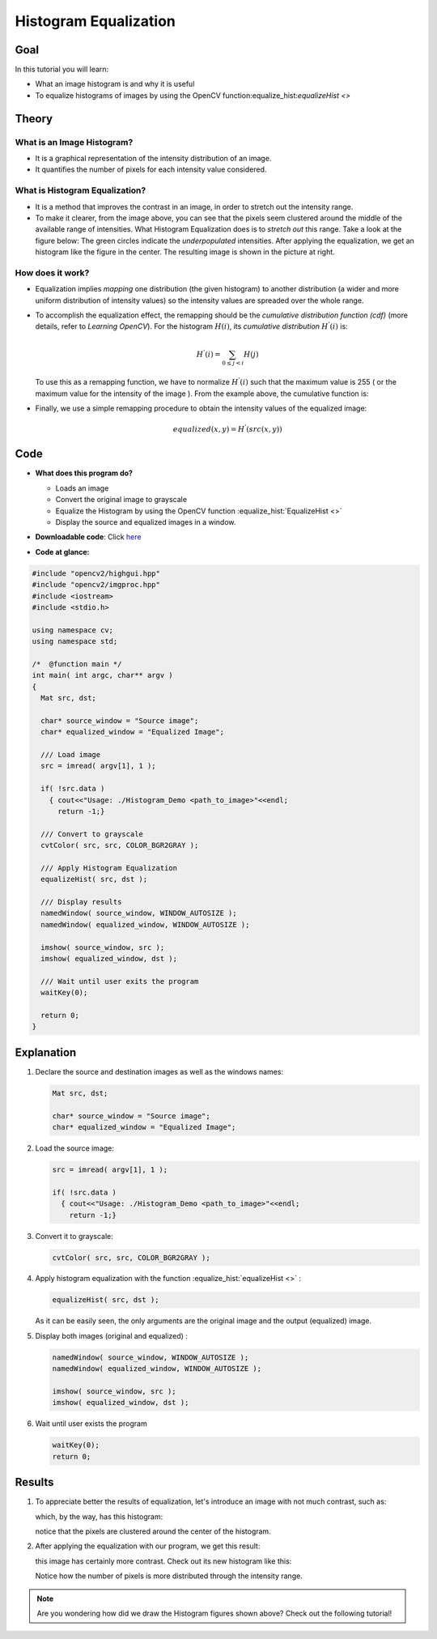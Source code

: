 .. _histogram_equalization:

Histogram Equalization
**********************

Goal
====

In this tutorial you will learn:

.. container:: enumeratevisibleitemswithsquare

   * What an image histogram is and why it is useful

   * To equalize histograms of images by using the OpenCV function:equalize_hist:`equalizeHist <>`



Theory
======

What is an Image Histogram?
---------------------------

.. container:: enumeratevisibleitemswithsquare

   * It is a graphical representation of the intensity distribution of an image.

   * It quantifies the number of pixels for each intensity value considered.

.. image:: images/Histogram_Equalization_Theory_0.jpg
        :align: center


What is Histogram Equalization?
-------------------------------

.. container:: enumeratevisibleitemswithsquare

   * It is a method that improves the contrast in an image, in order to stretch out the intensity range.

   * To make it clearer, from the image above, you can see that the pixels seem clustered around the middle of the available range of intensities. What Histogram Equalization does is to *stretch out* this range. Take a look at the figure below: The green circles indicate the *underpopulated* intensities. After applying the equalization, we get an histogram like the figure in the center. The resulting image is shown in the picture at right.

.. image:: images/Histogram_Equalization_Theory_1.jpg
          :align: center

How does it work?
-----------------

.. container:: enumeratevisibleitemswithsquare

   * Equalization implies *mapping* one distribution (the given histogram) to another distribution (a wider and more uniform distribution of intensity values) so the intensity values are spreaded over the whole range.

   * To accomplish the equalization effect, the remapping should be the *cumulative distribution function (cdf)* (more details, refer to *Learning OpenCV*). For the histogram :math:`H(i)`, its *cumulative distribution* :math:`H^{'}(i)` is:

     .. math::

        H^{'}(i) = \sum_{0 \le j < i} H(j)

     To use this as a remapping function, we have to normalize :math:`H^{'}(i)` such that the maximum value is 255 ( or the maximum value for the intensity of the image ). From the example above, the cumulative function is:

     .. image:: images/Histogram_Equalization_Theory_2.jpg
              :align: center

   * Finally, we use a simple remapping procedure to obtain the intensity values of the equalized image:

     .. math::

        equalized( x, y ) = H^{'}( src(x,y) )

Code
====

.. container:: enumeratevisibleitemswithsquare

   * **What does this program do?**

     .. container:: enumeratevisibleitemswithsquare

        * Loads an image
        * Convert the original image to grayscale
        * Equalize the Histogram by using the OpenCV function :equalize_hist:`EqualizeHist <>`
        * Display the source and equalized images in a window.

   * **Downloadable code**:
     Click `here <https://github.com/Itseez/opencv/tree/master/samples/cpp/tutorial_code/Histograms_Matching/EqualizeHist_Demo.cpp>`_

   * **Code at glance:**

.. code-block:: cpp

   #include "opencv2/highgui.hpp"
   #include "opencv2/imgproc.hpp"
   #include <iostream>
   #include <stdio.h>

   using namespace cv;
   using namespace std;

   /*  @function main */
   int main( int argc, char** argv )
   {
     Mat src, dst;

     char* source_window = "Source image";
     char* equalized_window = "Equalized Image";

     /// Load image
     src = imread( argv[1], 1 );

     if( !src.data )
       { cout<<"Usage: ./Histogram_Demo <path_to_image>"<<endl;
         return -1;}

     /// Convert to grayscale
     cvtColor( src, src, COLOR_BGR2GRAY );

     /// Apply Histogram Equalization
     equalizeHist( src, dst );

     /// Display results
     namedWindow( source_window, WINDOW_AUTOSIZE );
     namedWindow( equalized_window, WINDOW_AUTOSIZE );

     imshow( source_window, src );
     imshow( equalized_window, dst );

     /// Wait until user exits the program
     waitKey(0);

     return 0;
   }

Explanation
===========

#. Declare the source and destination images as well as the windows names:

   .. code-block:: cpp

      Mat src, dst;

      char* source_window = "Source image";
      char* equalized_window = "Equalized Image";

#. Load the source image:

   .. code-block:: cpp

      src = imread( argv[1], 1 );

      if( !src.data )
        { cout<<"Usage: ./Histogram_Demo <path_to_image>"<<endl;
          return -1;}

#. Convert it to grayscale:

   ..  code-block:: cpp

       cvtColor( src, src, COLOR_BGR2GRAY );

#. Apply histogram equalization with the function :equalize_hist:`equalizeHist <>` :

   .. code-block:: cpp

      equalizeHist( src, dst );

   As it can  be easily seen, the only arguments are the original image and the output (equalized) image.

#. Display both images (original and equalized) :

   .. code-block::  cpp

      namedWindow( source_window, WINDOW_AUTOSIZE );
      namedWindow( equalized_window, WINDOW_AUTOSIZE );

      imshow( source_window, src );
      imshow( equalized_window, dst );

#. Wait until user exists the program

   .. code-block:: cpp

      waitKey(0);
      return 0;


Results
=======

#. To appreciate better the results of equalization, let's introduce an image with not much contrast, such as:

   .. image:: images/Histogram_Equalization_Original_Image.jpg
            :align: center

   which, by the way, has this histogram:

   .. image:: images/Histogram_Equalization_Original_Histogram.jpg
            :align: center

   notice that the pixels are clustered around the center of the histogram.

#. After applying the equalization with our program, we get this result:

   .. image:: images/Histogram_Equalization_Equalized_Image.jpg
            :align: center

   this image has certainly more contrast. Check out its new histogram like this:

   .. image:: images/Histogram_Equalization_Equalized_Histogram.jpg
            :align: center

   Notice how the number of pixels is more distributed through the intensity range.


.. note::
   Are you wondering how did we draw the Histogram figures shown above? Check out the following tutorial!
